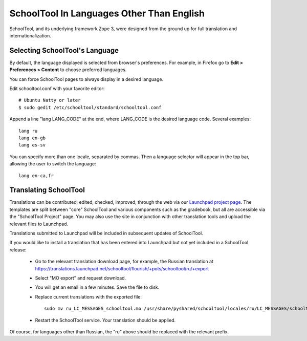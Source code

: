 .. _translate-app:

SchoolTool In Languages Other Than English
==========================================

SchoolTool, and its underlying framework Zope 3, were designed from the ground up for full translation and internationalization.  

Selecting SchoolTool's Language
-------------------------------

By default, the language displayed is selected from browser's preferences.  For example, in Firefox go to **Edit > Preferences > Content** to choose preferred languages.

You can force SchoolTool pages to always display in a desired language.

Edit schooltool.conf with your favorite editor::

  # Ubuntu Natty or later
  $ sudo gedit /etc/schooltool/standard/schooltool.conf

Append a line "lang LANG_CODE" at the end, where LANG_CODE is the desired language code.  Several examples::

  lang ru
  lang en-gb
  lang es-sv

You can specify more than one locale, separated by commas.  Then a language
selector will appear in the top bar, allowing the user to switch the
language::

  lang en-ca,fr


Translating SchoolTool
----------------------

Translations can be contributed, edited, checked, improved, through the web via our `Launchpad project page <https://translations.launchpad.net/schooltool-project>`_.  The templates are split between "core" SchoolTool and various components such as the gradebook, but all are accessible via the "SchoolTool Project" page.   You may also use the site in conjunction with other translation tools and upload the relevant files to Launchpad.

Translations submitted to Launchpad will be included in subsequent updates of SchoolTool.

If you would like to install a translation that has been entered into Launchpad but not yet included in a SchoolTool release: 

 * Go to the relevant translation download page, for example, the Russian translation at https://translations.launchpad.net/schooltool/flourish/+pots/schooltool/ru/+export

 * Select "MO export" and request download.

 * You will get an email in a few minutes. Save the file to disk.

 * Replace current translations with the exported file::
 
     sudo mv ru_LC_MESSAGES_schooltool.mo /usr/share/pyshared/schooltool/locales/ru/LC_MESSAGES/schooltool.mo

 * Restart the SchoolTool service. Your translation should be applied.

Of course, for languages other than Russian, the "ru" above should be replaced with the relevant prefix.
